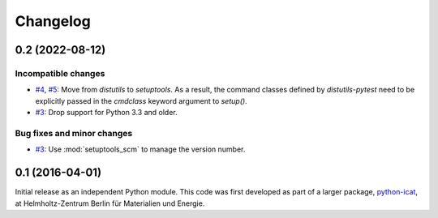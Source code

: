 Changelog
=========

0.2 (2022-08-12)
~~~~~~~~~~~~~~~~

Incompatible changes
--------------------

+ `#4`_, `#5`_: Move from `distutils` to `setuptools`.  As a result,
  the command classes defined by `distutils-pytest` need to be
  explicitly passed in the `cmdclass` keyword argument to `setup()`.

+ `#3`_: Drop support for Python 3.3 and older.

Bug fixes and minor changes
---------------------------

+ `#3`_: Use :mod:`setuptools_scm` to manage the version number.

.. _#3: https://github.com/RKrahl/distutils-pytest/pull/3
.. _#4: https://github.com/RKrahl/distutils-pytest/issues/4
.. _#5: https://github.com/RKrahl/distutils-pytest/pull/5


0.1 (2016-04-01)
~~~~~~~~~~~~~~~~

Initial release as an independent Python module.  This code was first
developed as part of a larger package, `python-icat`_, at
Helmholtz-Zentrum Berlin für Materialien und Energie.

.. _python-icat: https://python-icat.readthedocs.io/
